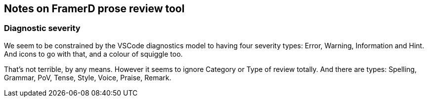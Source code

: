 == Notes on FramerD prose review tool

=== Diagnostic severity
We seem to be constrained by the VSCode diagnostics model to having four severity types: Error, Warning, Information and Hint. And icons to go with that, and a colour of squiggle too.

That's not terrible, by any means. However it seems to ignore Category or Type of review totally. And there are types: Spelling, Grammar, PoV, Tense, Style, Voice, Praise, Remark. 
